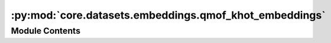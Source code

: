 :py:mod:`core.datasets.embeddings.qmof_khot_embeddings`
=======================================================

.. py:module:: core.datasets.embeddings.qmof_khot_embeddings

.. autoapi-nested-parse::

   Copyright (c) Meta, Inc. and its affiliates.

   This source code is licensed under the MIT license found in the
   LICENSE file in the root directory of this source tree.


   k-hot elemental embeddings from QMOF, motivated by the following Github Issue threads:
   https://github.com/txie-93/cgcnn/issues/2
   https://github.com/arosen93/QMOF/issues/18



Module Contents
---------------

.. py:data:: QMOF_KHOT_EMBEDDINGS

   


